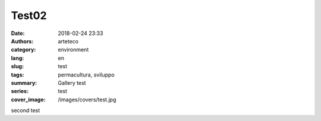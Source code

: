 Test02
###########

:date: 2018-02-24 23:33
:authors: arteteco
:category: environment
:lang: en
:slug: test
:tags: permacultura, sviluppo
:summary: Gallery test
:series: test
:cover_image: /images/covers/test.jpg


second test
